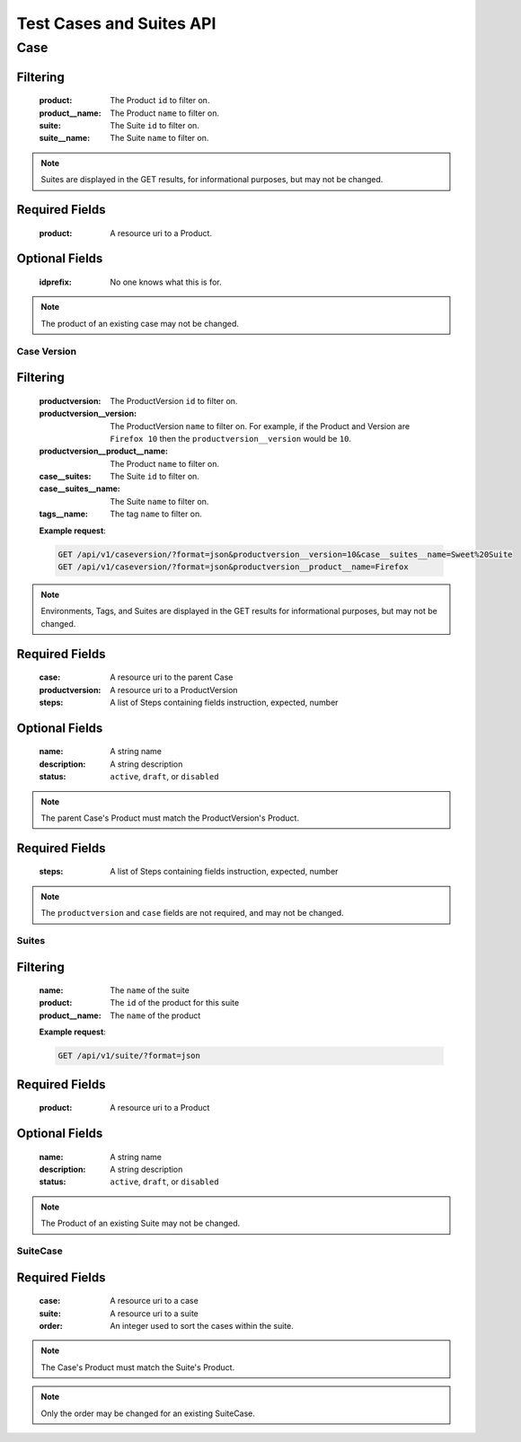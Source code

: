 Test Cases and Suites API
=========================

Case
____

.. http:get:: /api/v1/case

Filtering
^^^^^^^^^

    :product: The Product ``id`` to filter on.
    :product__name: The Product ``name`` to filter on.
    :suite: The Suite ``id`` to filter on.
    :suite__name: The Suite ``name`` to filter on.

.. http:get:: /api/v1/case/<id>

.. note::

    Suites are displayed in the GET results, for
    informational purposes, but may not be changed.

.. http:post:: /api/v1/case

Required Fields
^^^^^^^^^^^^^^^

    :product: A resource uri to a Product.

Optional Fields
^^^^^^^^^^^^^^^

    :idprefix: No one knows what this is for.

.. http:delete:: /api/v1/case/<id>
.. http:put:: /api/v1/case/<id>

.. note::

    The product of an existing case may not be changed.

Case Version
------------

.. http:get:: /api/v1/caseversion

Filtering
^^^^^^^^^

    :productversion: The ProductVersion ``id`` to filter on.
    :productversion__version: The ProductVersion ``name`` to filter
        on.  For example, if the Product and Version are ``Firefox 10`` then
        the ``productversion__version`` would be ``10``.
    :productversion__product__name: The Product ``name`` to filter on.
    :case__suites: The Suite ``id`` to filter on.
    :case__suites__name: The Suite ``name`` to filter on.
    :tags__name: The tag ``name`` to filter on.

    **Example request**:

    .. sourcecode:: http

        GET /api/v1/caseversion/?format=json&productversion__version=10&case__suites__name=Sweet%20Suite
        GET /api/v1/caseversion/?format=json&productversion__product__name=Firefox

.. http:get:: /api/v1/caseversion/<id>

.. note::

    Environments, Tags, and Suites are displayed in the GET results for
    informational purposes, but may not be changed.

.. http:post:: /api/v1/caseversion

Required Fields
^^^^^^^^^^^^^^^

    :case: A resource uri to the parent Case
    :productversion: A resource uri to a ProductVersion
    :steps: A list of Steps containing fields instruction, expected, number

Optional Fields
^^^^^^^^^^^^^^^

    :name: A string name
    :description: A string description
    :status: ``active``, ``draft``, or ``disabled``

.. note::

    The parent Case's Product must match the ProductVersion's Product.

.. http:delete:: /api/v1/caseversion/<id>
.. http:put:: /api/v1/caseversion/<id>

Required Fields
^^^^^^^^^^^^^^^

    :steps: A list of Steps containing fields instruction, expected, number

.. note::

    The ``productversion`` and ``case`` fields are not required, and may not be changed.

Suites
------

.. http:get:: /api/v1/suite

Filtering
^^^^^^^^^

    :name: The ``name`` of the suite
    :product: The ``id`` of the product for this suite
    :product__name: The ``name`` of the product

    **Example request**:

    .. sourcecode:: http

        GET /api/v1/suite/?format=json

.. http:post:: /api/v1/suite

Required Fields
^^^^^^^^^^^^^^^

    :product: A resource uri to a Product

Optional Fields
^^^^^^^^^^^^^^^

    :name: A string name
    :description: A string description
    :status: ``active``, ``draft``, or ``disabled``


.. http:delete:: /api/v1/suite/<id>
.. http:put:: /api/v1/suite/<id>

.. note::

    The Product of an existing Suite may not be changed.

SuiteCase
----------

.. http:get:: /api/v1/suitecase
.. http:get:: /api/v1/suitecase/<id>
.. http:post:: /api/v1/suitecase

Required Fields
^^^^^^^^^^^^^^^

    :case: A resource uri to a case
    :suite: A resource uri to a suite
    :order: An integer used to sort the cases within the suite.

.. note::

    The Case's Product must match the Suite's Product.

.. http:delete:: /api/v1/suitecase/<id>
.. http:put:: /api/v1/suitecase/<id>

.. note::

    Only the order may be changed for an existing SuiteCase.

